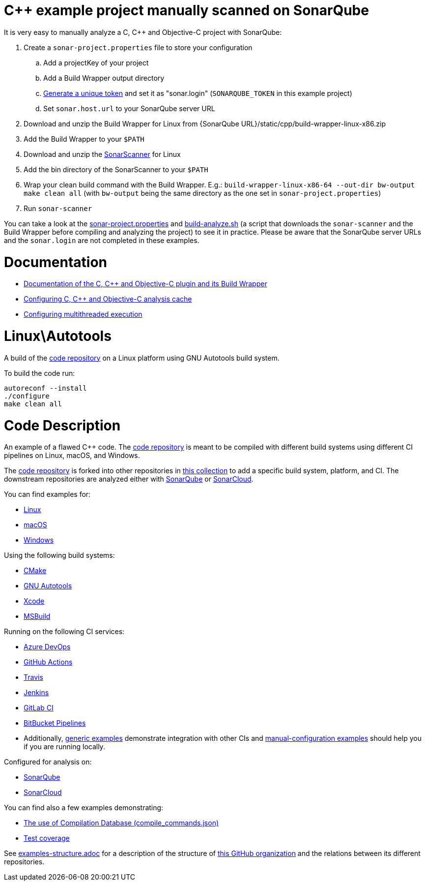= C++ example project manually scanned on SonarQube


It is very easy to manually analyze a C, C++ and Objective-C project with SonarQube:

. Create a `sonar-project.properties` file to store your configuration
.. Add a projectKey of your project
.. Add a Build Wrapper output directory
.. https://docs.sonarqube.org/latest/user-guide/user-token/[Generate a unique token] and set it as "sonar.login" (`SONARQUBE_TOKEN` in this example project)
.. Set `sonar.host.url` to your SonarQube server URL
. Download and unzip the Build Wrapper for Linux from {SonarQube URL}/static/cpp/build-wrapper-linux-x86.zip
. Add the Build Wrapper to your `$PATH`
. Download and unzip the https://docs.sonarqube.org/latest/analysis/scan/sonarscanner/[SonarScanner] for Linux
. Add the bin directory of the SonarScanner to your `$PATH`
. Wrap your clean build command with the Build Wrapper. E.g.: `build-wrapper-linux-x86-64 --out-dir bw-output make clean all` (with `bw-output` being the same directory as the one set in `sonar-project.properties`)
. Run `sonar-scanner`

You can take a look at the link:sonar-project.properties[sonar-project.properties] and link:build-analyze.sh[build-analyze.sh] (a script that downloads the `sonar-scanner` and the Build Wrapper before compiling and analyzing the project) to see it in practice. Please be aware that the SonarQube server URLs and the `sonar.login` are not completed in these examples.

= Documentation
- https://docs.sonarqube.org/latest/analysis/languages/cfamily/[Documentation of the C, C++ and Objective-C plugin and its Build Wrapper]
- https://docs.sonarqube.org/latest/analyzing-source-code/languages/c-family/#analysis-cache[Configuring C, C++ and Objective-C analysis cache]
- https://docs.sonarqube.org/latest/analyzing-source-code/languages/c-family/#parallel-code-scan[Configuring multithreaded execution]

= Linux\Autotools

A build of the https://github.com/sonarsource-cfamily-examples/code[code repository] on a Linux platform using GNU Autotools build system.

To build the code run:
----
autoreconf --install
./configure
make clean all
----

= Code Description

An example of a flawed C++ code. The https://github.com/sonarsource-cfamily-examples/code[code repository] is meant to be compiled with different build systems using different CI pipelines on Linux, macOS, and Windows.

The https://github.com/sonarsource-cfamily-examples/code[code repository] is forked into other repositories in https://github.com/sonarsource-cfamily-examples[this collection] to add a specific build system, platform, and CI.
The downstream repositories are analyzed either with https://www.sonarqube.org/[SonarQube] or https://sonarcloud.io/[SonarCloud].

You can find examples for:

* https://github.com/sonarsource-cfamily-examples?q=linux[Linux]
* https://github.com/sonarsource-cfamily-examples?q=macos[macOS]
* https://github.com/sonarsource-cfamily-examples?q=windows[Windows]

Using the following build systems:

* https://github.com/sonarsource-cfamily-examples?q=cmake[CMake]
* https://github.com/sonarsource-cfamily-examples?q=autotools[GNU Autotools]
* https://github.com/sonarsource-cfamily-examples?q=xcode[Xcode]
* https://github.com/sonarsource-cfamily-examples?q=msbuild[MSBuild]

Running on the following CI services:

* https://github.com/sonarsource-cfamily-examples?q=azure[Azure DevOps]
* https://github.com/sonarsource-cfamily-examples?q=gh-actions[GitHub Actions]
* https://github.com/sonarsource-cfamily-examples?q=travis[Travis]
* https://github.com/sonarsource-cfamily-examples?q=jenkins[Jenkins]
* https://github.com/sonarsource-cfamily-examples?q=gitlab[GitLab CI]
* https://github.com/sonarsource-cfamily-examples?q=bitbucket[BitBucket Pipelines]
* Additionally, https://github.com/orgs/sonarsource-cfamily-examples/repositories?q=otherci[generic examples] demonstrate integration with other CIs and https://github.com/orgs/sonarsource-cfamily-examples/repositories?q=manual[manual-configuration examples] should help you if you are running locally.

Configured for analysis on:

* https://github.com/sonarsource-cfamily-examples?q=-sq[SonarQube]
* https://github.com/sonarsource-cfamily-examples?q=-sc[SonarCloud]

You can find also a few examples demonstrating:

* https://github.com/orgs/sonarsource-cfamily-examples/repositories?q=compdb[The use of Compilation Database (compile_commands.json)]
* https://github.com/orgs/sonarsource-cfamily-examples/repositories?q=topic%3Acoverage[Test coverage]


See link:./examples-structure.adoc[examples-structure.adoc] for a description of the structure of https://github.com/sonarsource-cfamily-examples[this GitHub organization] and the relations between its different repositories.
